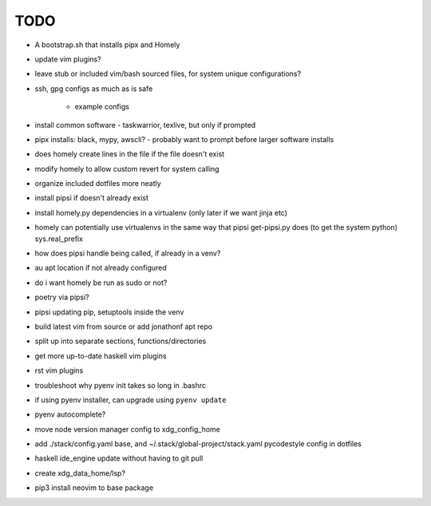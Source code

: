 TODO
====

* A bootstrap.sh that installs pipx and Homely
* update vim plugins?
* leave stub or included vim/bash sourced files,
  for system unique configurations?

* ssh, gpg configs as much as is safe

    * example configs

* install common software - taskwarrior, texlive,
  but only if prompted

* pipx installs: black, mypy, awscli?
  - probably want to prompt before larger software installs

* does homely create lines in the file if the file doesn't exist

* modify homely to allow custom revert for system calling

* organize included dotfiles more neatly
* install pipsi if doesn't already exist
* install homely.py dependencies in a virtualenv (only later if we want jinja etc)

* homely can potentially use virtualenvs in the same way that pipsi get-pipsi.py
  does (to get the system python)
  sys.real_prefix
 
* how does pipsi handle being called, if already in a venv?
 
* au apt location if not already configured

* do i want homely be run as sudo or not?
* poetry via pipsi?
 
* pipsi updating pip, setuptools inside the venv
 
* build latest vim from source or add jonathonf apt repo
 
* split up into separate sections, functions/directories
 
* get more up-to-date haskell vim plugins
 
* rst vim plugins
 
* troubleshoot why pyenv init takes so long in .bashrc
* if using pyenv installer, can upgrade using ``pyenv update``

* pyenv autocomplete?

* move node version manager config to xdg_config_home

* add ./stack/config.yaml base, and ~/.stack/global-project/stack.yaml
  pycodestyle config in dotfiles

* haskell ide_engine update without having to git pull

* create xdg_data_home/lsp?
* pip3 install neovim to base package
